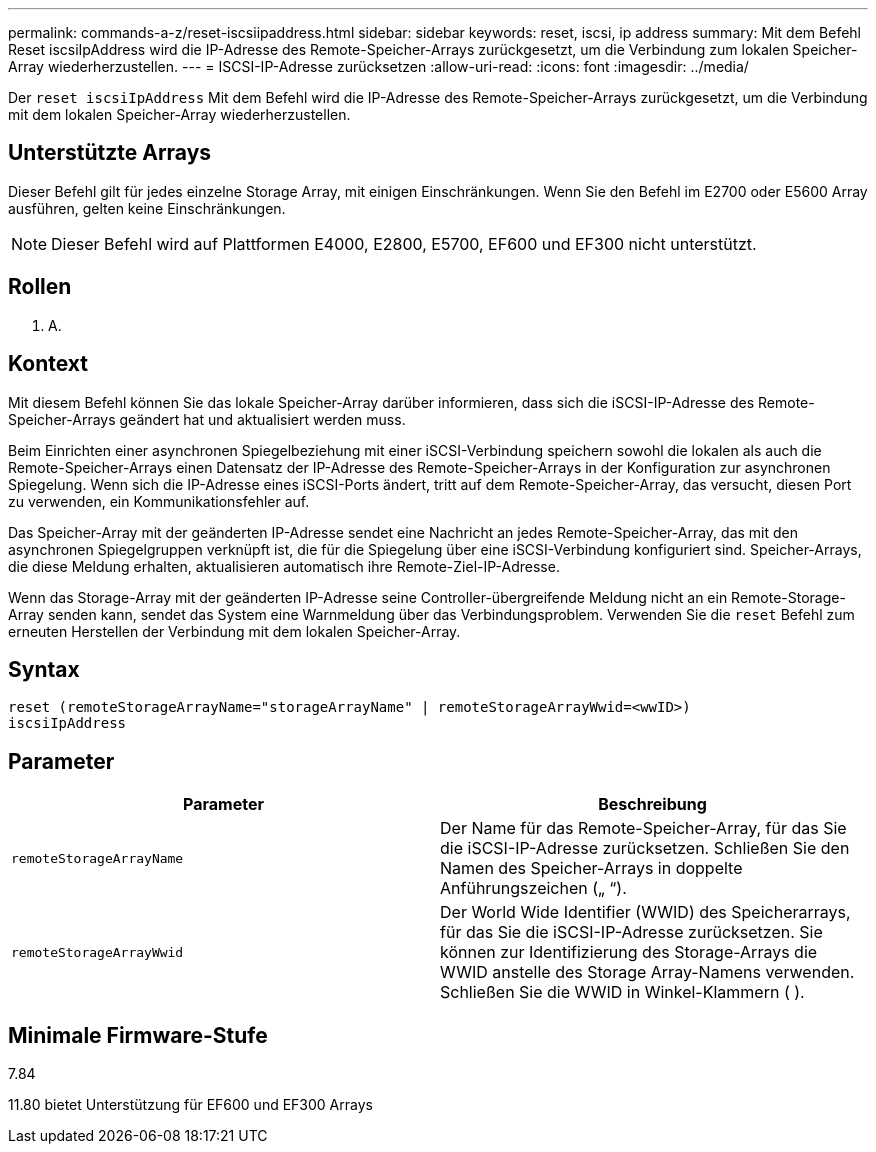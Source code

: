 ---
permalink: commands-a-z/reset-iscsiipaddress.html 
sidebar: sidebar 
keywords: reset, iscsi, ip address 
summary: Mit dem Befehl Reset iscsiIpAddress wird die IP-Adresse des Remote-Speicher-Arrays zurückgesetzt, um die Verbindung zum lokalen Speicher-Array wiederherzustellen. 
---
= ISCSI-IP-Adresse zurücksetzen
:allow-uri-read: 
:icons: font
:imagesdir: ../media/


[role="lead"]
Der `reset iscsiIpAddress` Mit dem Befehl wird die IP-Adresse des Remote-Speicher-Arrays zurückgesetzt, um die Verbindung mit dem lokalen Speicher-Array wiederherzustellen.



== Unterstützte Arrays

Dieser Befehl gilt für jedes einzelne Storage Array, mit einigen Einschränkungen. Wenn Sie den Befehl im E2700 oder E5600 Array ausführen, gelten keine Einschränkungen.

[NOTE]
====
Dieser Befehl wird auf Plattformen E4000, E2800, E5700, EF600 und EF300 nicht unterstützt.

====


== Rollen

K. A.



== Kontext

Mit diesem Befehl können Sie das lokale Speicher-Array darüber informieren, dass sich die iSCSI-IP-Adresse des Remote-Speicher-Arrays geändert hat und aktualisiert werden muss.

Beim Einrichten einer asynchronen Spiegelbeziehung mit einer iSCSI-Verbindung speichern sowohl die lokalen als auch die Remote-Speicher-Arrays einen Datensatz der IP-Adresse des Remote-Speicher-Arrays in der Konfiguration zur asynchronen Spiegelung. Wenn sich die IP-Adresse eines iSCSI-Ports ändert, tritt auf dem Remote-Speicher-Array, das versucht, diesen Port zu verwenden, ein Kommunikationsfehler auf.

Das Speicher-Array mit der geänderten IP-Adresse sendet eine Nachricht an jedes Remote-Speicher-Array, das mit den asynchronen Spiegelgruppen verknüpft ist, die für die Spiegelung über eine iSCSI-Verbindung konfiguriert sind. Speicher-Arrays, die diese Meldung erhalten, aktualisieren automatisch ihre Remote-Ziel-IP-Adresse.

Wenn das Storage-Array mit der geänderten IP-Adresse seine Controller-übergreifende Meldung nicht an ein Remote-Storage-Array senden kann, sendet das System eine Warnmeldung über das Verbindungsproblem. Verwenden Sie die `reset` Befehl zum erneuten Herstellen der Verbindung mit dem lokalen Speicher-Array.



== Syntax

[source, cli]
----
reset (remoteStorageArrayName="storageArrayName" | remoteStorageArrayWwid=<wwID>)
iscsiIpAddress
----


== Parameter

|===
| Parameter | Beschreibung 


 a| 
`remoteStorageArrayName`
 a| 
Der Name für das Remote-Speicher-Array, für das Sie die iSCSI-IP-Adresse zurücksetzen. Schließen Sie den Namen des Speicher-Arrays in doppelte Anführungszeichen („ “).



 a| 
`remoteStorageArrayWwid`
 a| 
Der World Wide Identifier (WWID) des Speicherarrays, für das Sie die iSCSI-IP-Adresse zurücksetzen. Sie können zur Identifizierung des Storage-Arrays die WWID anstelle des Storage Array-Namens verwenden. Schließen Sie die WWID in Winkel-Klammern ( ).

|===


== Minimale Firmware-Stufe

7.84

11.80 bietet Unterstützung für EF600 und EF300 Arrays
